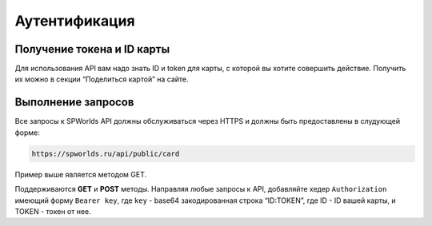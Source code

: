 .. _AUTHORIZATION:

Аутентификация
================================

Получение токена и ID карты
---------------------------

Для использования API вам надо знать ID и token для карты, с которой вы
хотите совершить действие. Получить их можно в секции “Поделиться
картой” на сайте.

Выполнение запросов
--------------

Все запросы к SPWorlds API должны обслуживаться через HTTPS и должны быть предоставлены в слудующей форме:

.. code::

  https://spworlds.ru/api/public/card
  
.. note::

Пример выше является методом GET.

Поддерживаются **GET** и **POST** методы. Направляя любые запросы к API, добавляйте хедер ``Authorization`` имеющий
форму ``Bearer key``, где ``key`` - base64 закодированная строка “ID:TOKEN”,
где ID - ID вашей карты, и TOKEN - токен от нее.
